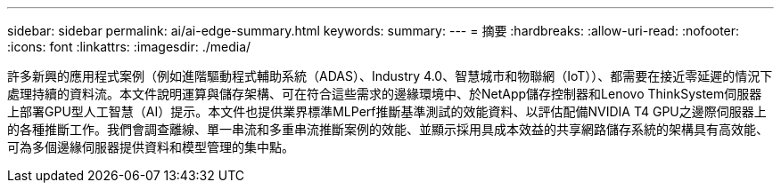 ---
sidebar: sidebar 
permalink: ai/ai-edge-summary.html 
keywords:  
summary:  
---
= 摘要
:hardbreaks:
:allow-uri-read: 
:nofooter: 
:icons: font
:linkattrs: 
:imagesdir: ./media/


許多新興的應用程式案例（例如進階驅動程式輔助系統（ADAS）、Industry 4.0、智慧城市和物聯網（IoT））、都需要在接近零延遲的情況下處理持續的資料流。本文件說明運算與儲存架構、可在符合這些需求的邊緣環境中、於NetApp儲存控制器和Lenovo ThinkSystem伺服器上部署GPU型人工智慧（AI）提示。本文件也提供業界標準MLPerf推斷基準測試的效能資料、以評估配備NVIDIA T4 GPU之邊際伺服器上的各種推斷工作。我們會調查離線、單一串流和多重串流推斷案例的效能、並顯示採用具成本效益的共享網路儲存系統的架構具有高效能、可為多個邊緣伺服器提供資料和模型管理的集中點。
